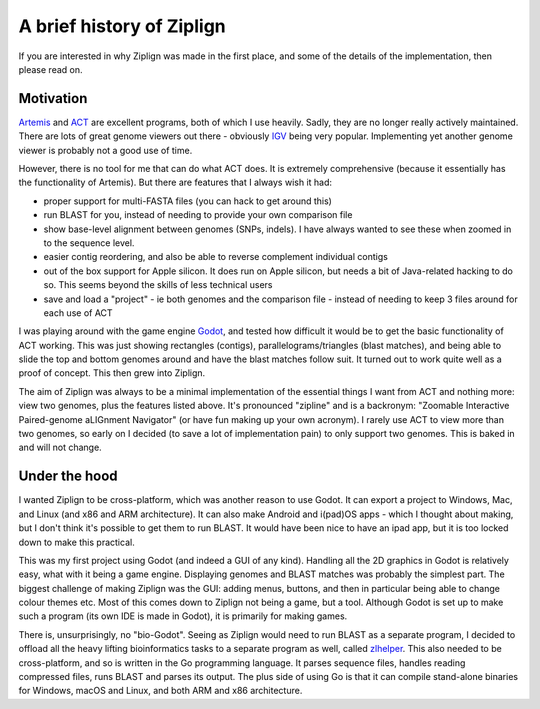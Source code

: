A brief history of Ziplign
==========================

If you are interested in why Ziplign was made in the first place, and some of the
details of the implementation, then please read on.


Motivation
----------

`Artemis <http://sanger-pathogens.github.io/Artemis/Artemis/>`_ and
`ACT  <http://sanger-pathogens.github.io/Artemis/ACT/>`_
are excellent programs, both of which I use heavily.
Sadly, they are no longer really actively maintained.
There are lots of great genome viewers
out there - obviously `IGV <https://igv.org>`_
being very popular. Implementing yet another genome
viewer is probably not a good use of time.

However, there is no tool for me that can do what ACT does. It is extremely
comprehensive (because it essentially has the functionality of Artemis).
But there are features that I always wish it had:

* proper support for multi-FASTA files (you can hack to get around this)
* run BLAST for you, instead of needing to provide your own comparison file
* show base-level alignment between genomes (SNPs, indels). I have always
  wanted to see these when zoomed in to the sequence level.
* easier contig reordering, and also be able to reverse complement individual
  contigs
* out of the box support for Apple silicon. It does run on Apple silicon, but
  needs a bit of Java-related hacking to do so. This seems beyond the
  skills of less technical users
* save and load a "project" - ie both genomes and the comparison file - instead
  of needing to keep 3 files around for each use of ACT

I was playing around with the game engine `Godot <https://godotengine.org>`_,
and tested how difficult it would be to get the basic functionality of ACT
working. This was just showing rectangles (contigs), parallelograms/triangles
(blast matches), and being able to slide the top and bottom genomes around and
have the blast matches follow suit.
It turned out to work quite well as a proof of concept.
This then grew into Ziplign.

The aim of Ziplign was always to be a minimal implementation of the essential
things I want from ACT and nothing more: view two genomes, plus the
features listed above.  It's pronounced "zipline" and is a
backronym: "Zoomable Interactive Paired-genome aLIGnment Navigator" (or
have fun making up your own acronym).
I rarely use ACT to view more than two genomes,
so early on I decided (to save a lot of implementation pain) to only support
two genomes. This is baked in and will not change.


Under the hood
--------------

I wanted Ziplign to be cross-platform, which was another reason to use Godot.
It can export a project to Windows, Mac, and Linux (and x86 and ARM
architecture). It can also make Android and i(pad)OS apps - which I thought
about making, but I don't think it's possible to get them to run BLAST.
It would have been nice to have an ipad app, but it is too locked down
to make this practical.

This was my first project using Godot (and indeed a GUI of any kind).
Handling all the 2D graphics in Godot is relatively easy, what with it
being a game engine.
Displaying genomes and BLAST matches was probably the simplest part.
The biggest challenge of making Ziplign was the GUI:
adding menus, buttons, and then in particular being able to change colour
themes etc.
Most of this comes down
to Ziplign not being a game, but a tool. Although Godot is set up to make such
a program (its own IDE is made in Godot),
it is primarily for making games.

There is, unsurprisingly,
no "bio-Godot". Seeing as Ziplign would need to run BLAST as a separate program,
I decided to offload all the heavy lifting bioinformatics tasks to a separate
program as well, called `zlhelper <https://github.com/martinghunt/zlhelper>`_.
This also needed to be cross-platform,
and so is written in the Go programming language. It parses sequence files,
handles reading compressed files, runs BLAST and parses its output. The plus
side of using Go is that it can compile stand-alone binaries for Windows,
macOS and Linux, and both ARM and x86 architecture.
